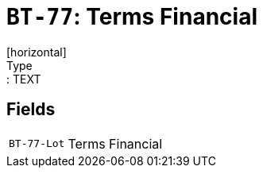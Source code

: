 = `BT-77`: Terms Financial
[horizontal]
Type:: TEXT
== Fields
[horizontal]
  `BT-77-Lot`:: Terms Financial
